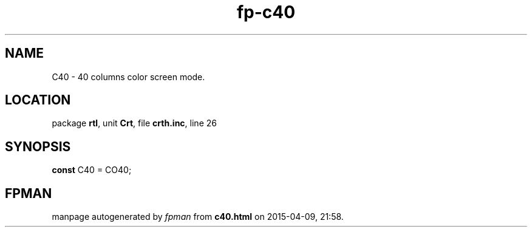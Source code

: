 .\" file autogenerated by fpman
.TH "fp-c40" 3 "2014-03-14" "fpman" "Free Pascal Programmer's Manual"
.SH NAME
C40 - 40 columns color screen mode.
.SH LOCATION
package \fBrtl\fR, unit \fBCrt\fR, file \fBcrth.inc\fR, line 26
.SH SYNOPSIS
\fBconst\fR C40 = CO40;

.SH FPMAN
manpage autogenerated by \fIfpman\fR from \fBc40.html\fR on 2015-04-09, 21:58.

